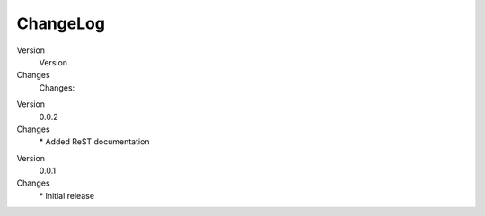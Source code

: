 .. ==================================================
.. FOR YOUR INFORMATION
.. --------------------------------------------------
.. -*- coding: utf-8 -*- with BOM.

.. ==================================================
.. DEFINE SOME TEXTROLES
.. --------------------------------------------------
.. role::   underline
.. role::   typoscript(code)
.. role::   ts(typoscript)
   :class:  typoscript
.. role::   php(code)


ChangeLog
---------

.. ### BEGIN~OF~TABLE ###

.. container:: table-row

   Version
         Version

   Changes
         Changes:


.. container:: table-row

   Version
         0.0.2

   Changes
         \* Added ReST documentation


.. container:: table-row

   Version
         0.0.1

   Changes
         \* Initial release


.. ###### END~OF~TABLE ######